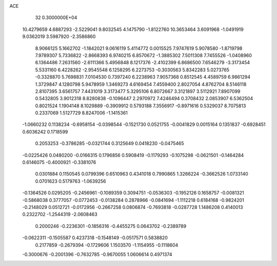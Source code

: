 ACE                                                                             
   32  0.3000000E+04
  10.4279659   4.6887293  -2.5229041   9.8032545   4.1475790  -1.8122760
  10.3653464   3.6091968  -1.0491919   9.0362019   3.5987920  -2.3586860
   8.9066125   5.1662702  -1.1842021   9.0616119   5.4114772   0.0015525
   7.9747619   5.9078580  -1.8719798   7.9789307   5.7336822  -2.8668393
   6.9740215   6.8570672  -1.3885302   7.5011308   7.7455526  -1.0408960
   6.1364486   7.2631560  -2.6111366   5.4956848   8.1217376  -2.4102399
   6.8686500   7.6546279  -3.3173454   5.5331160   6.4228262  -2.9545548
   6.1258295   6.2273753  -0.3030563   5.8342283   5.0273765  -0.3328870
   5.7698831   7.0104530   0.7397240   6.2238963   7.9057368   0.8512545
   4.4589759   6.9861294   1.3729847   4.1280798   5.9478959   1.3469273
   4.6169454   7.4559400   2.8027054   4.8762704   8.5146118   2.8107395
   3.6561757   7.4431019   3.3173477   5.3295106   6.8072667   3.3121897
   3.5112921   7.8907099   0.5432805   3.9012318   8.8280838  -0.1096447
   2.2970972   7.4246494   0.3708432   2.0853907   6.5362504   0.8021524
   1.1904148   8.1029889  -0.3909912   0.5793188   7.3556917  -0.8971616
   0.5329037   8.7075813   0.2337069   1.5127729   8.8247006  -1.1415361
  -1.0660232   0.1138234  -0.6958154  -0.0398544  -0.1521730   0.0521755
  -0.0041829   0.0015164   0.1351837  -0.6928451   0.6036242   0.1718599
   0.2053253  -0.3786285  -0.0321744   0.3125649   0.0418230  -0.0475465
  -0.0225426   0.0480200  -0.0166315   0.1796856   0.5908419  -0.1179293
  -0.1075298  -0.0621501  -0.1464284   0.6146075  -0.4000921  -0.3381076
   0.0301884   0.1150545   0.0799396   0.6510963   0.4341018   0.7990865
   1.3266224  -0.3662526   1.0733140   0.0701623   0.5179763  -1.0639256
  -0.1364526   0.0295205  -0.2456961  -0.1089359   0.3094751  -0.0536303
  -0.1952126   0.1658757  -0.0081321  -0.5868038   0.3777057  -0.0772453
  -0.0138284   0.2878966  -0.0841694  -1.1112218   0.6184168  -0.9824201
  -0.2148029   0.0512721  -0.0172956  -0.2667258   0.0806874  -0.7693818
  -0.0287728   1.1486208   0.4140013   0.2322702  -1.2544319  -2.0608463
   0.2000246  -0.2236301  -0.1856316  -0.4455275   0.0643702  -0.2389789
  -0.0622311  -0.1505587   0.4237318  -0.1548149  -0.0517571   0.5838820
   0.2177859  -0.2679394  -0.1729606   1.1503570  -1.1154955  -0.1118604
  -0.3000676  -0.2001396  -0.7632785  -0.9670055   1.0606614   0.4971374
